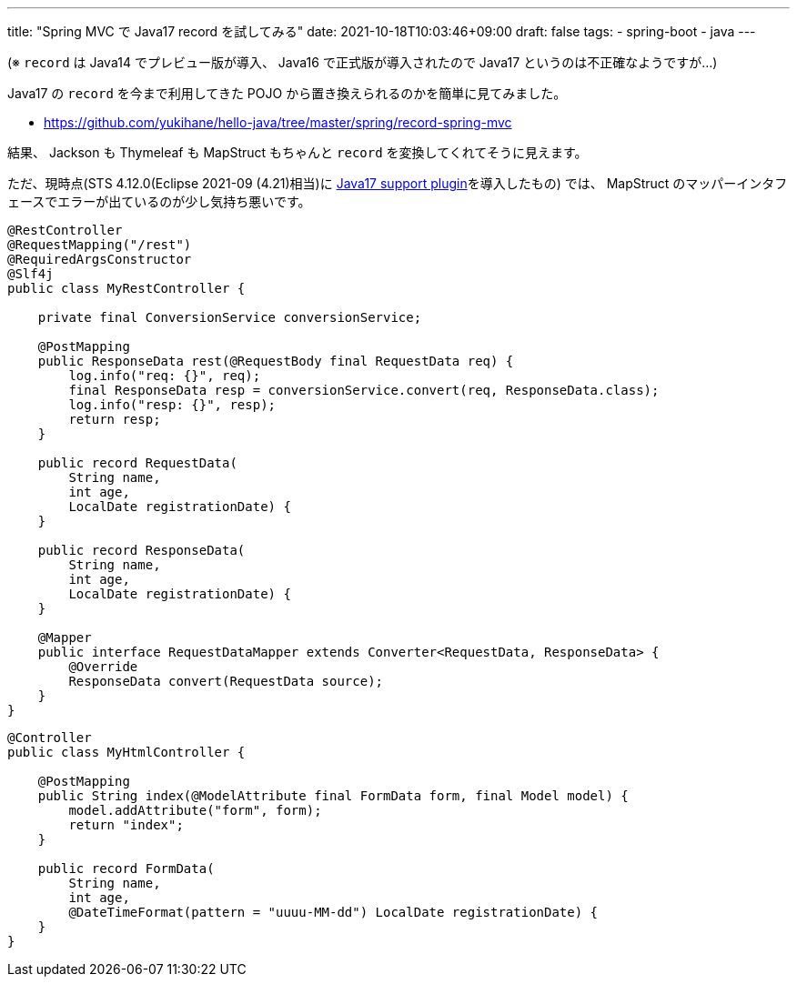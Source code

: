---
title: "Spring MVC で Java17 record を試してみる"
date: 2021-10-18T10:03:46+09:00
draft: false
tags:
  - spring-boot
  - java
---

(※ `record` は Java14 でプレビュー版が導入、 Java16 で正式版が導入されたので Java17 というのは不正確なようですが…)

Java17 の `record` を今まで利用してきた POJO から置き換えられるのかを簡単に見てみました。

* https://github.com/yukihane/hello-java/tree/master/spring/record-spring-mvc

結果、 Jackson も Thymeleaf も MapStruct もちゃんと `record` を変換してくれてそうに見えます。

ただ、現時点(STS 4.12.0(Eclipse 2021-09 (4.21)相当)に https://marketplace.eclipse.org/content/java-17-support-eclipse-2021-09-421[Java17 support plugin]を導入したもの) では、 MapStruct のマッパーインタフェースでエラーが出ているのが少し気持ち悪いです。

[source,java]
----
@RestController
@RequestMapping("/rest")
@RequiredArgsConstructor
@Slf4j
public class MyRestController {

    private final ConversionService conversionService;

    @PostMapping
    public ResponseData rest(@RequestBody final RequestData req) {
        log.info("req: {}", req);
        final ResponseData resp = conversionService.convert(req, ResponseData.class);
        log.info("resp: {}", resp);
        return resp;
    }

    public record RequestData(
        String name,
        int age,
        LocalDate registrationDate) {
    }

    public record ResponseData(
        String name,
        int age,
        LocalDate registrationDate) {
    }

    @Mapper
    public interface RequestDataMapper extends Converter<RequestData, ResponseData> {
        @Override
        ResponseData convert(RequestData source);
    }
}
----

[source,java]
----
@Controller
public class MyHtmlController {

    @PostMapping
    public String index(@ModelAttribute final FormData form, final Model model) {
        model.addAttribute("form", form);
        return "index";
    }

    public record FormData(
        String name,
        int age,
        @DateTimeFormat(pattern = "uuuu-MM-dd") LocalDate registrationDate) {
    }
}
----